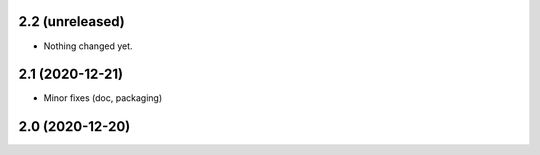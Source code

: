 2.2 (unreleased)
----------------

- Nothing changed yet.


2.1 (2020-12-21)
----------------

- Minor fixes (doc, packaging)


2.0 (2020-12-20)
----------------
